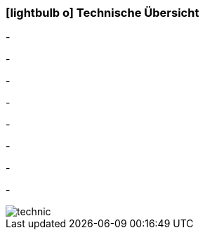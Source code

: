 :linkattrs:

=== icon:lightbulb-o[size=1x,role=black] Technische Übersicht ===

[CI, header="Betriebssystem:Linux,Windows"]
-
[CI, header="Backend Programmierung: Java,Groovy,Javascript"]
-
[CI, header="Webclient:HTML5/Javascript"]
-
[CI, header="Entwicklungstools: qooxdoo/Javascript"]
-
[CI, header="Datenzugriff: datanucleus"]
-
[CI, header="Prozessengine: activiti"]
-
[CI, header="Integration: apache camel"]
-
[CI, header="Versionierung: git"]
-
[.desktop-xidden.imageblock.left.width400]
image::web/images/technic.svgz[]
